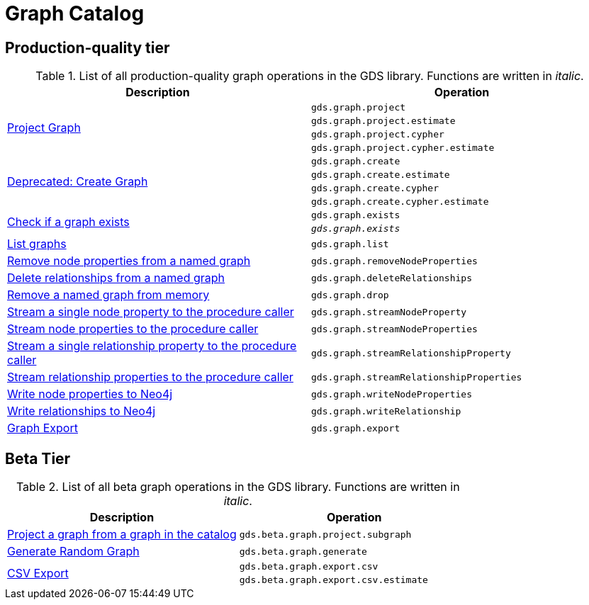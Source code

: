 [[appendix-a-graph-ops]]
= Graph Catalog

== Production-quality tier

.List of all production-quality graph operations in the GDS library. Functions are written in _italic_.
[role=procedure-listing]
[opts=header,cols="1, 1"]
|===
|Description | Operation
.4+<.^|<<catalog-graph-project, Project Graph>>
| `gds.graph.project`
| `gds.graph.project.estimate`
| `gds.graph.project.cypher`
| `gds.graph.project.cypher.estimate`
.4+<.^|<<catalog-graph-project, Deprecated: Create Graph>>
| `gds.graph.create`
| `gds.graph.create.estimate`
| `gds.graph.create.cypher`
| `gds.graph.create.cypher.estimate`
.2+<.^|<<catalog-graph-exists, Check if a graph exists>>
| `gds.graph.exists`
| `_gds.graph.exists_`
|<<catalog-graph-list, List graphs>> | `gds.graph.list`
|<<catalog-graph-remove-node-properties-example, Remove node properties from a named graph>> | `gds.graph.removeNodeProperties`
|<<catalog-graph-delete-rel-type, Delete relationships from a named graph>> | `gds.graph.deleteRelationships`
|<<catalog-graph-drop, Remove a named graph from memory>> | `gds.graph.drop`
|<<catalog-graph-stream-single-node-property-example, Stream a single node property to the procedure caller>> | `gds.graph.streamNodeProperty`
|<<catalog-graph-stream-node-properties-example, Stream node properties to the procedure caller>> | `gds.graph.streamNodeProperties`
|<<catalog-graph-stream-single-relationship-property-example, Stream a single relationship property to the procedure caller>> | `gds.graph.streamRelationshipProperty`
|<<catalog-graph-stream-relationship-properties-example, Stream relationship properties to the procedure caller>> | `gds.graph.streamRelationshipProperties`
|<<catalog-graph-write-node-properties-example, Write node properties to Neo4j>> | `gds.graph.writeNodeProperties`
|<<catalog-graph-write-relationship-example, Write relationships to Neo4j>> | `gds.graph.writeRelationship`
|<<catalog-graph-export-database, Graph Export>> | `gds.graph.export`
|===

== Beta Tier

.List of all beta graph operations in the GDS library. Functions are written in _italic_.
[role=procedure-listing]
[opts=header,cols="1, 1"]
|===
|Description                                | Operation
|<<catalog-graph-project-subgraph, Project a graph from a graph in the catalog>> | `gds.beta.graph.project.subgraph`
|<<graph-generation, Generate Random Graph>>| `gds.beta.graph.generate`
.2+<.^|<<catalog-graph-export-csv, CSV Export>>
| `gds.beta.graph.export.csv`
| `gds.beta.graph.export.csv.estimate`
|===
